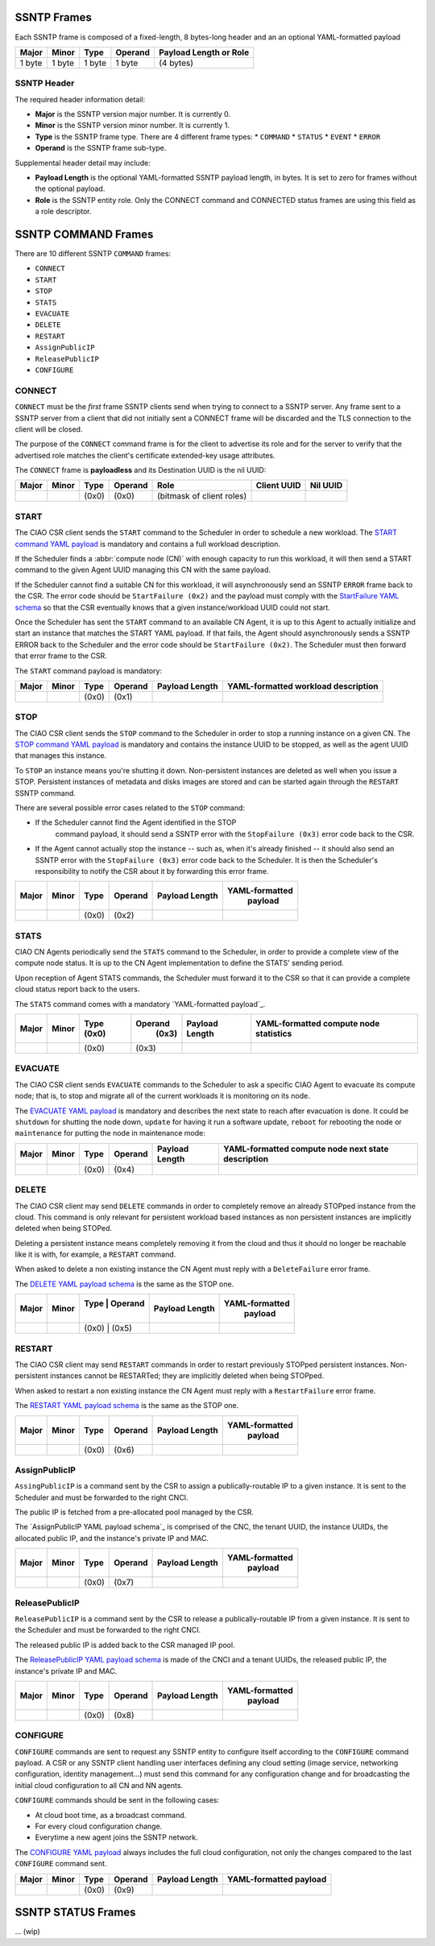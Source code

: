 .. _ssntp_frames:

SSNTP Frames
############

Each SSNTP frame is composed of a fixed-length, 8 bytes-long header and
an an optional YAML-formatted payload

+--------+--------+--------+----------+-------------------+
| Major  | Minor  | Type   | Operand  | Payload Length    |
|        |        |        |          | or Role           |
+========+========+========+==========+===================+
| 1 byte | 1 byte | 1 byte |  1 byte  | (4 bytes)         |
+--------+--------+--------+----------+-------------------+


SSNTP Header
============

The required header information detail:

* **Major** is the SSNTP version major number. It is currently 0.
* **Minor** is the SSNTP version minor number. It is currently 1.
* **Type** is the SSNTP frame type. There are 4 different frame types:
  * ``COMMAND``
  * ``STATUS``
  * ``EVENT``
  * ``ERROR``
* **Operand** is the SSNTP frame sub-type.

Supplemental header detail may include:

* **Payload Length** is the optional YAML-formatted SSNTP payload length,
  in bytes. It is set to zero for frames without the optional payload.
* **Role** is the SSNTP entity role. Only the CONNECT command and
  CONNECTED status frames are using this field as a role descriptor.



SSNTP COMMAND Frames
####################

There are 10 different SSNTP ``COMMAND`` frames:

* ``CONNECT``
* ``START``
* ``STOP``
* ``STATS``
* ``EVACUATE``
* ``DELETE``
* ``RESTART``
* ``AssignPublicIP``
* ``ReleasePublicIP``
* ``CONFIGURE``


CONNECT
=======

``CONNECT`` must be the *first* frame SSNTP clients send when trying to
connect to a SSNTP server. Any frame sent to a SSNTP server from a client
that did not initially sent a CONNECT frame will be discarded and the TLS
connection to the client will be closed.

The purpose of the ``CONNECT`` command frame is for the client to advertise
its role and for the server to verify that the advertised role matches the
client's certificate extended-key usage attributes.

The ``CONNECT`` frame is **payloadless** and its Destination UUID is the nil
UUID:

+-------+-------+-------+---------+---------------------------+-------------+----------+
| Major | Minor | Type  | Operand |          Role             | Client UUID | Nil UUID |
+=======+=======+=======+=========+===========================+=============+==========+
|       |       | (0x0) |  (0x0)  | (bitmask of client roles) |             |          |
+-------+-------+-------+---------+---------------------------+-------------+----------+


START
=====

The CIAO CSR client sends the ``START`` command to the Scheduler in order to
schedule a new workload. The `START command YAML payload`_ is mandatory and
contains a full workload description.

If the Scheduler finds a :abbr:`compute node (CN)` with enough capacity to run this
workload, it will then send a START command to the given Agent UUID managing
this CN with the same payload.

If the Scheduler cannot find a suitable CN for this workload, it will asynchronously
send an SSNTP ``ERROR`` frame back to the CSR. The error code should be ``StartFailure (0x2)``
and the payload must comply with the `StartFailure YAML schema`_ so that the CSR
eventually knows that a given instance/workload UUID could not start.

Once the Scheduler has sent the ``START`` command to an available CN Agent, it is
up to this Agent to actually initialize and start an instance that matches the
START YAML payload. If that fails, the Agent should asynchronously sends a SSNTP
ERROR back to the Scheduler and the error code should be ``StartFailure (0x2)``. The
Scheduler must then forward that error frame to the CSR.

The ``START`` command payload is mandatory:

+-------+-------+-------+---------+-----------------+----------------------+
| Major | Minor | Type  | Operand |  Payload Length | YAML-formatted       |
|       |       |       |         |                 | workload description |
+=======+=======+=======+=========+=================+======================+
|       |       | (0x0) |  (0x1)  |                 |                      |
+-------+-------+-------+---------+-----------------+----------------------+


STOP
====

The CIAO CSR client sends the ``STOP`` command to the Scheduler in order to
stop a running instance on a given CN. The `STOP command YAML payload`_ is
mandatory and contains the instance UUID to be stopped, as well as the agent
UUID that manages this instance.

To ``STOP`` an instance means you're shutting it down. Non-persistent instances
are deleted as well when you issue a STOP. Persistent instances of metadata and
disks images are stored and can be started again through the ``RESTART`` SSNTP
command.

There are several possible error cases related to the ``STOP`` command:

* If the Scheduler cannot find the Agent identified in the STOP
   command payload, it should send a SSNTP error with the
   ``StopFailure (0x3)`` error code back to the CSR.

* If the Agent cannot actually stop the instance -- such as, when it's already
  finished -- it should also send an SSNTP error with the ``StopFailure (0x3)``
  error code back to the Scheduler. It is then the Scheduler's responsibility
  to notify the CSR about it by forwarding this error frame.

+--------+--------+--------+----------+-------------------+----------------+
| Major  | Minor  |  Type  |  Operand |  Payload Length   | YAML-formatted |
|        |        |        |          |                   |     payload    |
+========+========+========+==========+===================+================+
|        |        | (0x0)  |  (0x2)   |                   |                |
+--------+--------+--------+----------+-------------------+----------------+

STATS
=====

CIAO CN Agents periodically send the ``STATS`` command to the Scheduler, in order
to provide a complete view of the compute node status. It is up to the CN Agent
implementation to define the STATS' sending period.

Upon reception of Agent STATS commands, the Scheduler must forward it to the CSR
so that it can provide a complete cloud status report back to the users.

The ``STATS`` command comes with a mandatory `YAML-formatted payload`_.

+-------+-------+-------+---------+-----------------+------------------------+
| Major | Minor | Type  | Operand |  Payload Length | YAML-formatted compute |
|       |       | (0x0) |  (0x3)  |                 | node statistics        |
+=======+=======+=======+=========+=================+========================+
|       |       | (0x0) |  (0x3)  |                 |                        |
+-------+-------+-------+---------+-----------------+------------------------+

EVACUATE
========

The CIAO CSR client sends ``EVACUATE`` commands to the Scheduler to ask a specific
CIAO Agent to evacuate its compute node; that is, to stop and migrate all of the
current workloads it is monitoring on its node.

The `EVACUATE YAML payload`_ is mandatory and describes the next state to reach
after evacuation is done. It could be ``shutdown`` for shutting the node down,
``update`` for having it run a software update, ``reboot`` for rebooting the node
or ``maintenance`` for putting the node in maintenance mode:

+-------+-------+-------+---------+-----------------+-----------------------------+
| Major | Minor | Type  | Operand |  Payload Length | YAML-formatted compute      |
|       |       |       |         |                 | node next state description |
+=======+=======+=======+=========+=================+=============================+
|       |       | (0x0) |  (0x4)  |                 |                             |
+-------+-------+-------+---------+-----------------+-----------------------------+


DELETE
======

The CIAO CSR client may send ``DELETE`` commands in order to completely remove an
already STOPped instance from the cloud. This command is only relevant for persistent
workload based instances as non persistent instances are implicitly deleted when being
STOPed.

Deleting a persistent instance means completely removing it from the cloud and thus
it should no longer be reachable like it is with, for example, a ``RESTART`` command.

When asked to delete a non existing instance the CN Agent must reply with a ``DeleteFailure``
error frame.

The `DELETE YAML payload schema`_ is the same as the STOP one.

+-------+-------+-----------------+-----------------+----------------+
| Major | Minor | Type  | Operand |  Payload Length | YAML-formatted |
|       |       |       |         |                 |     payload    |
+=======+=======+=================+=================+================+
|       |       | (0x0) |  (0x5)  |                 |                |
+-------+-------+-----------------+-----------------+----------------+


RESTART
=======

The CIAO CSR client may send ``RESTART`` commands in order to restart previously
STOPped persistent instances. Non-persistent instances cannot be RESTARTed; they are
implicitly deleted when being STOPped.

When asked to restart a non existing instance the CN Agent must reply with a
``RestartFailure`` error frame.

The `RESTART YAML payload schema`_ is the same as the STOP one.


+-------+-------+-------+---------+-----------------+----------------+
| Major | Minor | Type  | Operand |  Payload Length | YAML-formatted |
|       |       |       |         |                 |     payload    |
+=======+=======+=======+=========+=================+================+
|       |       | (0x0) |  (0x6)  |                 |                |
+-------+-------+-------+---------+-----------------+----------------+


AssignPublicIP
==============

``AssingPublicIP`` is a command sent by the CSR to assign a publically-routable
IP to a given instance. It is sent to the Scheduler and must be forwarded to the
right CNCI.

The public IP is fetched from a pre-allocated pool managed by the CSR.

The `AssignPublicIP YAML payload schema`_ is comprised of the CNC, the tenant UUID,
the instance UUIDs, the allocated public IP, and the instance's private IP and MAC.

+-------+-------+-------+---------+-----------------+----------------+
| Major | Minor | Type  | Operand |  Payload Length | YAML-formatted |
|       |       |       |         |                 |     payload    |
+=======+=======+=======+=========+=================+================+
|       |       | (0x0) |  (0x7)  |                 |                |
+-------+-------+-------+---------+-----------------+----------------+


ReleasePublicIP
===============

``ReleasePublicIP`` is a command sent by the CSR to release a publically-routable IP
from a given instance. It is sent to the Scheduler and must be forwarded to the right CNCI.

The released public IP is added back to the CSR managed IP pool.

The `ReleasePublicIP YAML payload schema`_ is made of the CNCI and a tenant UUIDs, the released
public IP, the instance's private IP and MAC.

+-------+-------+-------+---------+-----------------+----------------+
| Major | Minor | Type  | Operand |  Payload Length | YAML-formatted |
|       |       |       |         |                 |     payload    |
+=======+=======+=======+=========+=================+================+
|       |       | (0x0) |  (0x8)  |                 |                |
+-------+-------+-------+---------+-----------------+----------------+

CONFIGURE
=========

``CONFIGURE`` commands are sent to request any SSNTP entity to configure itself according to
the ``CONFIGURE`` command payload. A CSR or any SSNTP client handling user interfaces defining
any cloud setting (image service, networking configuration, identity management...) must send
this command for any configuration change and for broadcasting the initial cloud configuration to
all CN and NN agents.

``CONFIGURE`` commands should be sent in the following cases:

* At cloud boot time, as a broadcast command.
* For every cloud configuration change.
* Everytime a new agent joins the SSNTP network.

The `CONFIGURE YAML payload`_ always includes the full cloud configuration, not only the changes
compared to the last ``CONFIGURE`` command sent.

+-------+-------+-------+---------+-----------------+-------------------------+
| Major | Minor | Type  | Operand |  Payload Length | YAML-formatted payload  |
+=======+=======+=======+=========+=================+=========================+
|       |       | (0x0) |  (0x9)  |                 |                         |
+-------+-------+-------+---------+-----------------+-------------------------+


SSNTP STATUS Frames
####################

... (wip)


.. _START command YAML payload:  https://github.com/01org/ciao/blob/master/payloads/start.go
.. _StartFailure YAML schema: https://github.com/01org/ciao/blob/master/payloads/startfailure.go
.. _STOP command YAML payload: https://github.com/01org/ciao/blob/master/payloads/stop.go
.. _YAML formatted payload: https://github.com/01org/ciao/blob/master/payloads/statistics.go
.. _EVACUATE YAML payload: https://github.com/01org/ciao/blob/master/payloads/evacuate.go
.. _DELETE YAML payload schema: https://github.com/01org/ciao/blob/master/payloads/stop.go
.. _RESTART YAML payload schema: https://github.com/01org/ciao/blob/master/payloads/start.go
.. _ AssignPublicIP YAML payload schema: https://github.com/01org/ciao/blob/master/payloads/assignpublicIP.go
.. _ReleasePublicIP YAML payload schema: https://github.com/01org/ciao/blob/master/payloads/assignpublicIP.go
.. _CONFIGURE YAML payload: https://github.com/01org/ciao/blob/master/payloads/configure.go